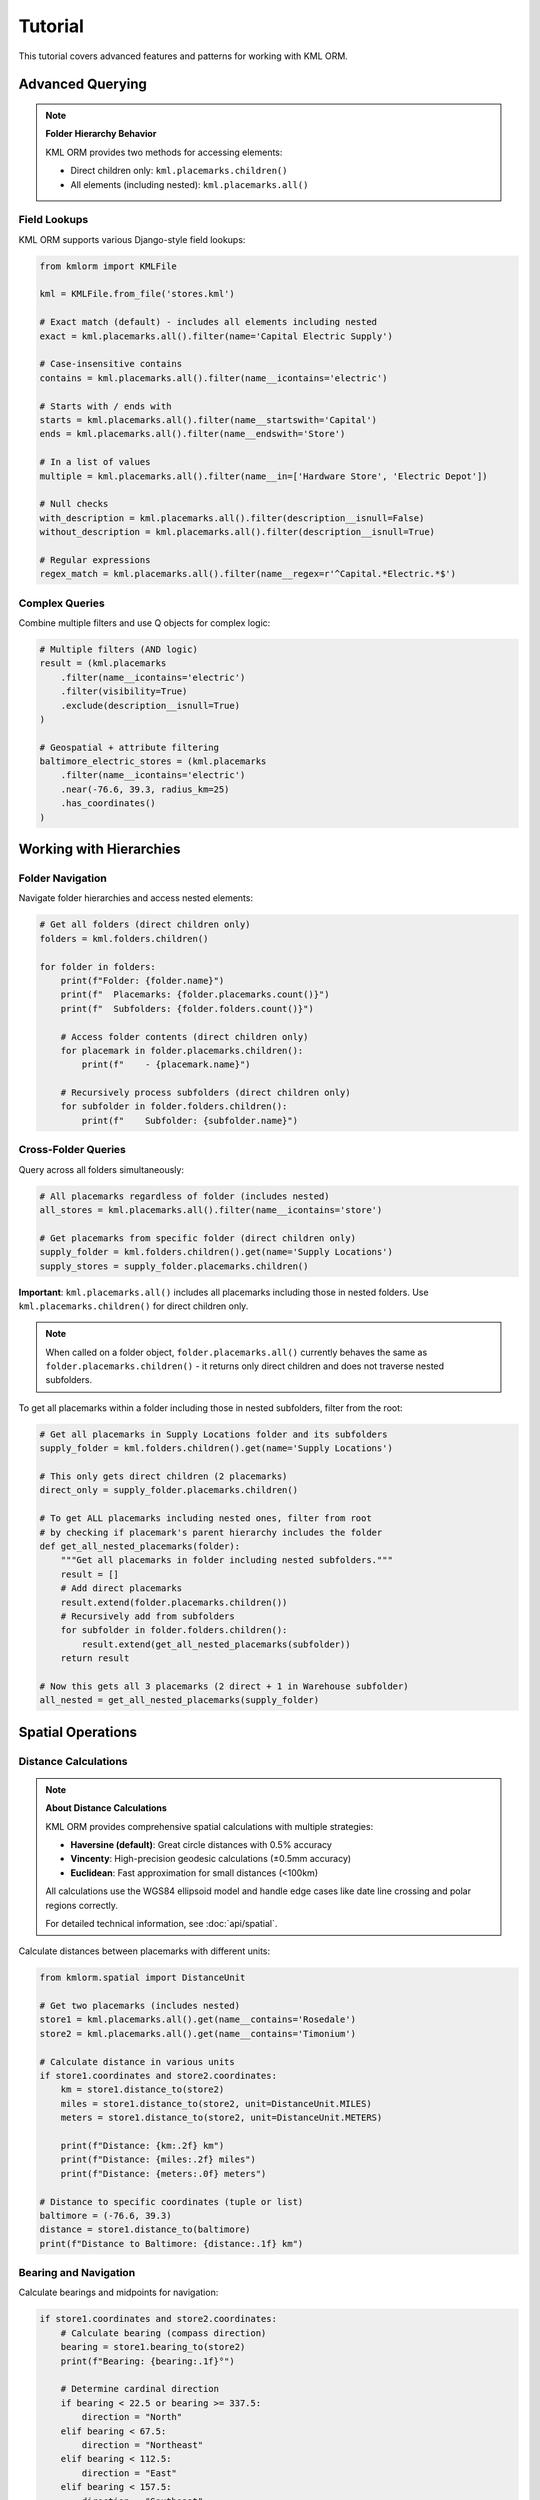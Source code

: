 Tutorial
========

This tutorial covers advanced features and patterns for working with KML ORM.

Advanced Querying
-----------------

.. note:: **Folder Hierarchy Behavior**

   KML ORM provides two methods for accessing elements:

   * Direct children only: ``kml.placemarks.children()``
   * All elements (including nested): ``kml.placemarks.all()``

Field Lookups
~~~~~~~~~~~~~

KML ORM supports various Django-style field lookups:

.. code-block:: python

   from kmlorm import KMLFile

   kml = KMLFile.from_file('stores.kml')

   # Exact match (default) - includes all elements including nested
   exact = kml.placemarks.all().filter(name='Capital Electric Supply')

   # Case-insensitive contains
   contains = kml.placemarks.all().filter(name__icontains='electric')

   # Starts with / ends with
   starts = kml.placemarks.all().filter(name__startswith='Capital')
   ends = kml.placemarks.all().filter(name__endswith='Store')

   # In a list of values
   multiple = kml.placemarks.all().filter(name__in=['Hardware Store', 'Electric Depot'])

   # Null checks
   with_description = kml.placemarks.all().filter(description__isnull=False)
   without_description = kml.placemarks.all().filter(description__isnull=True)

   # Regular expressions
   regex_match = kml.placemarks.all().filter(name__regex=r'^Capital.*Electric.*$')

Complex Queries
~~~~~~~~~~~~~~~

Combine multiple filters and use Q objects for complex logic:

.. code-block:: python

   # Multiple filters (AND logic)
   result = (kml.placemarks
       .filter(name__icontains='electric')
       .filter(visibility=True)
       .exclude(description__isnull=True)
   )

   # Geospatial + attribute filtering
   baltimore_electric_stores = (kml.placemarks
       .filter(name__icontains='electric')
       .near(-76.6, 39.3, radius_km=25)
       .has_coordinates()
   )

Working with Hierarchies
------------------------

Folder Navigation
~~~~~~~~~~~~~~~~~

Navigate folder hierarchies and access nested elements:

.. code-block:: python

   # Get all folders (direct children only)
   folders = kml.folders.children()

   for folder in folders:
       print(f"Folder: {folder.name}")
       print(f"  Placemarks: {folder.placemarks.count()}")
       print(f"  Subfolders: {folder.folders.count()}")

       # Access folder contents (direct children only)
       for placemark in folder.placemarks.children():
           print(f"    - {placemark.name}")

       # Recursively process subfolders (direct children only)
       for subfolder in folder.folders.children():
           print(f"    Subfolder: {subfolder.name}")

Cross-Folder Queries
~~~~~~~~~~~~~~~~~~~~

Query across all folders simultaneously:

.. code-block:: python

   # All placemarks regardless of folder (includes nested)
   all_stores = kml.placemarks.all().filter(name__icontains='store')

   # Get placemarks from specific folder (direct children only)
   supply_folder = kml.folders.children().get(name='Supply Locations')
   supply_stores = supply_folder.placemarks.children()

**Important**: ``kml.placemarks.all()`` includes all placemarks including
those in nested folders. Use ``kml.placemarks.children()`` for direct
children only.

.. note::
   When called on a folder object, ``folder.placemarks.all()`` currently
   behaves the same as ``folder.placemarks.children()`` - it returns only
   direct children and does not traverse nested subfolders.

To get all placemarks within a folder including those in nested subfolders,
filter from the root:

.. code-block:: python

   # Get all placemarks in Supply Locations folder and its subfolders
   supply_folder = kml.folders.children().get(name='Supply Locations')

   # This only gets direct children (2 placemarks)
   direct_only = supply_folder.placemarks.children()

   # To get ALL placemarks including nested ones, filter from root
   # by checking if placemark's parent hierarchy includes the folder
   def get_all_nested_placemarks(folder):
       """Get all placemarks in folder including nested subfolders."""
       result = []
       # Add direct placemarks
       result.extend(folder.placemarks.children())
       # Recursively add from subfolders
       for subfolder in folder.folders.children():
           result.extend(get_all_nested_placemarks(subfolder))
       return result

   # Now this gets all 3 placemarks (2 direct + 1 in Warehouse subfolder)
   all_nested = get_all_nested_placemarks(supply_folder)

Spatial Operations
------------------

Distance Calculations
~~~~~~~~~~~~~~~~~~~~~

.. note:: **About Distance Calculations**

   KML ORM provides comprehensive spatial calculations with multiple strategies:

   * **Haversine (default)**: Great circle distances with 0.5% accuracy
   * **Vincenty**: High-precision geodesic calculations (±0.5mm accuracy)
   * **Euclidean**: Fast approximation for small distances (<100km)

   All calculations use the WGS84 ellipsoid model and handle edge cases like
   date line crossing and polar regions correctly.

   For detailed technical information, see :doc:`api/spatial`.

Calculate distances between placemarks with different units:

.. code-block:: python

   from kmlorm.spatial import DistanceUnit

   # Get two placemarks (includes nested)
   store1 = kml.placemarks.all().get(name__contains='Rosedale')
   store2 = kml.placemarks.all().get(name__contains='Timonium')

   # Calculate distance in various units
   if store1.coordinates and store2.coordinates:
       km = store1.distance_to(store2)
       miles = store1.distance_to(store2, unit=DistanceUnit.MILES)
       meters = store1.distance_to(store2, unit=DistanceUnit.METERS)

       print(f"Distance: {km:.2f} km")
       print(f"Distance: {miles:.2f} miles")
       print(f"Distance: {meters:.0f} meters")

   # Distance to specific coordinates (tuple or list)
   baltimore = (-76.6, 39.3)
   distance = store1.distance_to(baltimore)
   print(f"Distance to Baltimore: {distance:.1f} km")

Bearing and Navigation
~~~~~~~~~~~~~~~~~~~~~~

Calculate bearings and midpoints for navigation:

.. code-block:: python

   if store1.coordinates and store2.coordinates:
       # Calculate bearing (compass direction)
       bearing = store1.bearing_to(store2)
       print(f"Bearing: {bearing:.1f}°")

       # Determine cardinal direction
       if bearing < 22.5 or bearing >= 337.5:
           direction = "North"
       elif bearing < 67.5:
           direction = "Northeast"
       elif bearing < 112.5:
           direction = "East"
       elif bearing < 157.5:
           direction = "Southeast"
       elif bearing < 202.5:
           direction = "South"
       elif bearing < 247.5:
           direction = "Southwest"
       elif bearing < 292.5:
           direction = "West"
       else:
           direction = "Northwest"

       print(f"Head {direction} ({bearing:.1f}°)")

       # Find geographic midpoint
       midpoint = store1.midpoint_to(store2)
       print(f"Midpoint: {midpoint.longitude:.4f}, {midpoint.latitude:.4f}")

Bulk Distance Operations
~~~~~~~~~~~~~~~~~~~~~~~~

Efficiently calculate distances to many locations:

.. code-block:: python

   from kmlorm.spatial import SpatialCalculations

   # Center location (Baltimore)
   center = (-76.6, 39.3)

   # Get all stores with coordinates
   stores = kml.placemarks.all().has_coordinates()

   # Calculate distances from center to all stores
   distances = SpatialCalculations.distances_to_many(center, stores)

   # Combine with store names for display
   for store, distance in zip(stores, distances):
       if distance is not None:
           print(f"{store.name}: {distance:.1f} km")

   # Sort by distance
   store_distances = [(s, d) for s, d in zip(stores, distances) if d is not None]
   store_distances.sort(key=lambda x: x[1])

   print("\nClosest stores:")
   for store, distance in store_distances[:5]:
       print(f"  {store.name}: {distance:.1f} km")

Working with Different Geometry Types
-------------------------------------

Paths (LineStrings)
~~~~~~~~~~~~~~~~~~~

Work with path/route data:

.. code-block:: python

   # Get all paths (direct children only)
   paths = kml.paths.children()

   for path in paths:
       print(f"Path: {path.name}")
       if path.coordinates:
           print(f"  Points: {len(path.coordinates)}")
           print(f"  Length: {path.calculate_length():.2f} km")

Polygons
~~~~~~~~

Work with polygon areas:

.. code-block:: python

   # Get all polygons (direct children only)
   polygons = kml.polygons.children()

   for polygon in polygons:
       print(f"Polygon: {polygon.name}")
       if polygon.outer_boundary:
           print(f"  Boundary points: {len(polygon.outer_boundary)}")
           print(f"  Has holes: {len(polygon.inner_boundaries) > 0}")

Data Validation
---------------

Validate Elements
~~~~~~~~~~~~~~~~~

Ensure data integrity with validation:

.. code-block:: python

   from kmlorm.core.exceptions import KMLValidationError

   for placemark in kml.placemarks.all():
       try:
           if placemark.validate():
               print(f"✓ {placemark.name} is valid")
       except KMLValidationError as e:
           print(f"✗ {placemark.name} validation failed: {e}")

Coordinate Validation
~~~~~~~~~~~~~~~~~~~~~

Validate coordinate ranges:

.. code-block:: python

   from kmlorm.models.point import Coordinate

   try:
       # Valid coordinate
       coord = Coordinate(longitude=-76.5, latitude=39.3)
       coord.validate()

       # Invalid coordinate (will raise exception)
       invalid = Coordinate(longitude=200, latitude=100)
       invalid.validate()
   except KMLValidationError as e:
       print(f"Invalid coordinate: {e}")

Performance Optimization
------------------------

Efficient Querying
~~~~~~~~~~~~~~~~~~

Use efficient query patterns for better performance:

.. code-block:: python

   # Good: Use specific filters early
   nearby_electric = (kml.placemarks
       .filter(name__icontains='electric')  # Filter first
       .near(-76.6, 39.3, radius_km=10)     # Then apply geospatial
   )

   # Less efficient: Geospatial first on large dataset
   all_nearby = kml.placemarks.near(-76.6, 39.3, radius_km=50)
   electric_nearby = all_nearby.filter(name__icontains='electric')

Batch Operations
~~~~~~~~~~~~~~~~

Process large datasets efficiently:

.. code-block:: python

   # Process in batches
   all_placemarks = kml.placemarks.all()
   batch_size = 100

   for i in range(0, len(all_placemarks), batch_size):
       batch = all_placemarks[i:i + batch_size]
       process_batch(batch)

   def process_batch(placemarks):
       for placemark in placemarks:
           # Process individual placemark
           if placemark.coordinates:
               validate_location(placemark)

Error Handling Patterns
-----------------------

Graceful Error Handling
~~~~~~~~~~~~~~~~~~~~~~~

Handle errors gracefully in production code:

.. code-block:: python

   import logging
   from kmlorm.core.exceptions import (
       KMLParseError,
       KMLElementNotFound,
       KMLValidationError
   )

   logger = logging.getLogger(__name__)

   def safe_kml_processing(file_path):
       try:
           kml = KMLFile.from_file(file_path)

           # Process with error handling
           for placemark in kml.placemarks.all():
               try:
                   if placemark.validate():
                       process_placemark(placemark)
               except KMLValidationError as e:
                   logger.warning(f"Skipping invalid placemark {placemark.name}: {e}")
                   continue

       except KMLParseError as e:
           logger.error(f"Failed to parse KML file {file_path}: {e}")
           return None
       except Exception as e:
           logger.error(f"Unexpected error processing {file_path}: {e}")
           raise

   def process_placemark(placemark):
       # Your processing logic here
       pass

Integration Patterns
--------------------

With Pandas
~~~~~~~~~~~

Convert KML data to pandas DataFrames:

.. code-block:: python

   import pandas as pd

   def kml_to_dataframe(kml_file):
       data = []
       for placemark in kml_file.placemarks.all():
           row = {
               'name': placemark.name,
               'description': placemark.description,
               'longitude': placemark.longitude,
               'latitude': placemark.latitude,
               'altitude': placemark.altitude,
               'address': placemark.address,
               'phone': placemark.phone_number,
           }
           data.append(row)

       return pd.DataFrame(data)

   # Usage
   kml = KMLFile.from_file('stores.kml')
   df = kml_to_dataframe(kml)
   print(df.head())

With GeoPandas
~~~~~~~~~~~~~~

Convert to GeoPandas for advanced geospatial analysis:

.. code-block:: python

   import geopandas as gpd
   from shapely.geometry import Point

   def kml_to_geodataframe(kml_file):
       data = []
       geometries = []

       for placemark in kml_file.placemarks.all():
           if placemark.coordinates:
               # Create Shapely Point
               point = Point(placemark.longitude, placemark.latitude)
               geometries.append(point)

               # Create data row
               data.append({
                   'name': placemark.name,
                   'description': placemark.description,
                   'address': placemark.address,
               })

       # Create GeoDataFrame
       gdf = gpd.GeoDataFrame(data, geometry=geometries, crs='EPSG:4326')
       return gdf

   # Usage
   kml = KMLFile.from_file('stores.kml')
   gdf = kml_to_geodataframe(kml)

   # Now you can use GeoPandas operations
   # Buffer points by 1km
   buffered = gdf.buffer(0.01)  # roughly 1km at this latitude

Custom Extensions
-----------------

Extending Models
~~~~~~~~~~~~~~~~

Create custom model extensions:

.. code-block:: python

   from kmlorm import Placemark

   class Store(Placemark):
       @property
       def is_open(self):
           # Custom business logic
           return getattr(self, 'hours', None) is not None

       def distance_to_customer(self, customer_location):
           if self.coordinates and customer_location:
               return self.distance_to(customer_location)
           return float('inf')

   # Usage
   store = Store(name="My Store", coordinates=(-76.5, 39.3))
   distance = store.distance_to_customer((-76.6, 39.4))

Next Steps
----------

* Explore the complete :doc:`api/index` documentation
* Check out real-world :doc:`examples`
* Learn about :doc:`contributing` to the project